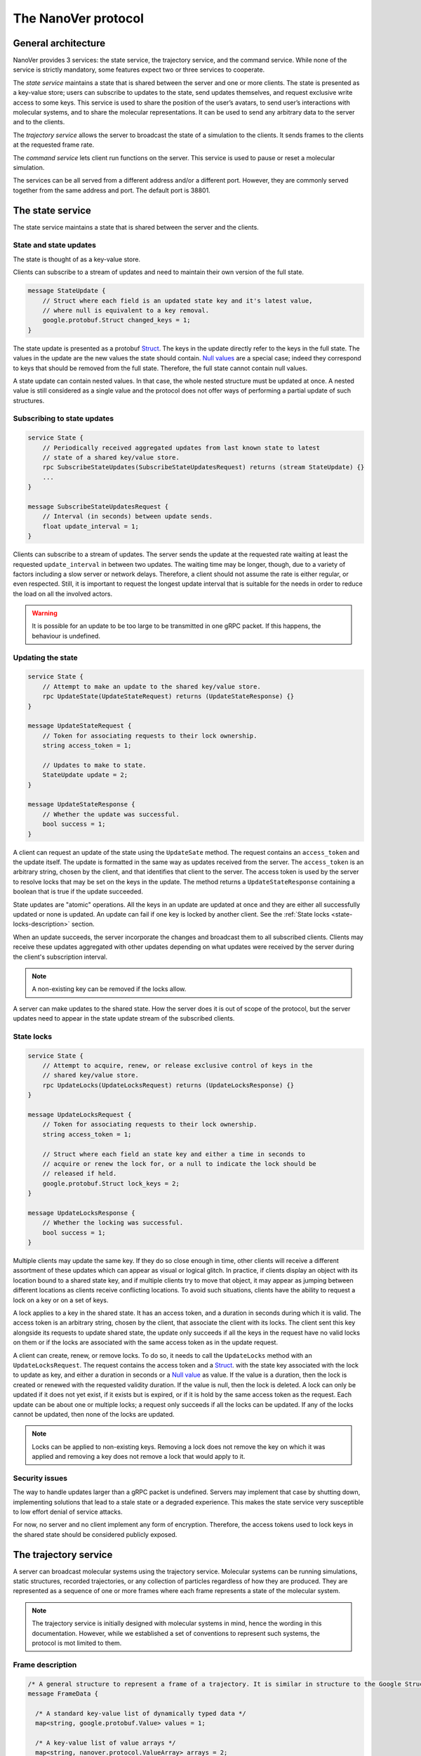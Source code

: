 .. _base-protocol:

The NanoVer protocol
====================

General architecture
--------------------

NanoVer provides 3 services: the state service, the trajectory service,
and the command service. While none of the service is strictly
mandatory, some features expect two or three services to cooperate.

The *state service* maintains a state that is shared between the server
and one or more clients. The state is presented as a key-value store;
users can subscribe to updates to the state, send updates themselves,
and request exclusive write access to some keys. This service is used to
share the position of the user’s avatars, to send user’s interactions
with molecular systems, and to share the molecular representations. It
can be used to send any arbitrary data to the server and to the clients.

The *trajectory service* allows the server to broadcast the state of a
simulation to the clients. It sends frames to the clients at the
requested frame rate.

The *command service* lets client run functions on the server. This
service is used to pause or reset a molecular simulation.

The services can be all served from a different address and/or a
different port. However, they are commonly served together from the same
address and port. The default port is 38801.

.. _state-service:

The state service
-----------------

The state service maintains a state that is shared between the server
and the clients.

.. _state-updates:

State and state updates
~~~~~~~~~~~~~~~~~~~~~~~

The state is thought of as a key-value store.

Clients can subscribe to a stream of updates and need to maintain their
own version of the full state.

.. code:: protobuf

   message StateUpdate {
       // Struct where each field is an updated state key and it's latest value,
       // where null is equivalent to a key removal.
       google.protobuf.Struct changed_keys = 1;
   }

The state update is presented as a protobuf
`Struct <https://developers.google.com/protocol-buffers/docs/reference/google.protobuf#google.protobuf.Struct>`_.
The keys in the update directly refer to the keys in the full state. The
values in the update are the new values the state should contain. `Null
values <https://developers.google.com/protocol-buffers/docs/reference/google.protobuf#google.protobuf.NullValue>`_
are a special case; indeed they correspond to keys that should be
removed from the full state. Therefore, the full state cannot contain
null values.

A state update can contain nested values. In that case, the whole nested
structure must be updated at once. A nested value is still considered as
a single value and the protocol does not offer ways of performing a
partial update of such structures.

Subscribing to state updates
~~~~~~~~~~~~~~~~~~~~~~~~~~~~

.. code:: protobuf

   service State {
       // Periodically received aggregated updates from last known state to latest
       // state of a shared key/value store.
       rpc SubscribeStateUpdates(SubscribeStateUpdatesRequest) returns (stream StateUpdate) {}
       ...
   }

   message SubscribeStateUpdatesRequest {
       // Interval (in seconds) between update sends.
       float update_interval = 1;
   }

Clients can subscribe to a stream of updates. The server sends the
update at the requested rate waiting at least the requested
``update_interval`` in between two updates. The waiting time may be
longer, though, due to a variety of factors including a slow server or
network delays. Therefore, a client should not assume the rate is either
regular, or even respected. Still, it is important to request the
longest update interval that is suitable for the needs in order to
reduce the load on all the involved actors.

.. warning::

   It is possible for an update to be too large to be
   transmitted in one gRPC packet. If this happens, the behaviour is
   undefined.

Updating the state
~~~~~~~~~~~~~~~~~~

.. code:: protobuf

   service State {
       // Attempt to make an update to the shared key/value store.
       rpc UpdateState(UpdateStateRequest) returns (UpdateStateResponse) {}
   }

   message UpdateStateRequest {
       // Token for associating requests to their lock ownership.
       string access_token = 1;

       // Updates to make to state.
       StateUpdate update = 2;
   }

   message UpdateStateResponse {
       // Whether the update was successful.
       bool success = 1;
   }

A client can request an update of the state using the ``UpdateSate`` method. The
request contains an ``access_token`` and the update itself. The update is
formatted in the same way as updates received from the server. The
``access_token`` is an arbitrary string, chosen by the client, and that
identifies that client to the server. The access token is used by the server to
resolve locks that may be set on the keys in the update. The method returns a
``UpdateStateResponse`` containing a boolean that is true if the update
succeeded.

State updates are "atomic" operations. All the keys in an update are updated at
once and they are either all successfully updated or none is updated. An update
can fail if one key is locked by another client. See the :ref:`State locks
<state-locks-description>`
section.

When an update succeeds, the server incorporate the changes and broadcast them
to all subscribed clients. Clients may receive these updates aggregated with
other updates depending on what updates were received by the server during the
client's subscription interval.

.. note::

   A non-existing key can be removed if the locks allow.

A server can make updates to the shared state. How the server does it is out of
scope of the protocol, but the server updates need to appear in the state update
stream of the subscribed clients.

.. _state-locks-description:

State locks
~~~~~~~~~~~

.. code:: protobuf

   service State {
       // Attempt to acquire, renew, or release exclusive control of keys in the
       // shared key/value store.
       rpc UpdateLocks(UpdateLocksRequest) returns (UpdateLocksResponse) {}
   }

   message UpdateLocksRequest {
       // Token for associating requests to their lock ownership.
       string access_token = 1;

       // Struct where each field an state key and either a time in seconds to
       // acquire or renew the lock for, or a null to indicate the lock should be
       // released if held.
       google.protobuf.Struct lock_keys = 2;
   }

   message UpdateLocksResponse {
       // Whether the locking was successful.
       bool success = 1;
   }

Multiple clients may update the same key. If they do so close enough in time,
other clients will receive a different assortment of these updates which can
appear as visual or logical glitch. In practice, if clients display an object
with its location bound to a shared state key, and if multiple clients try to
move that object, it may appear as jumping between different locations as
clients receive conflicting locations. To avoid such situations, clients have
the ability to request a lock on a key or on a set of keys.

A lock applies to a key in the shared state. It has an access token, and a
duration in seconds during which it is valid. The access token is an arbitrary
string, chosen by the client, that associate the client with its locks. The
client sent this key alongside its requests to update shared state, the update
only succeeds if all the keys in the request have no valid locks on them or if
the locks are associated with the same access token as in the update request.

A client can create, renew, or remove locks. To do so, it needs to call the
``UpdateLocks`` method with an ``UpdateLocksRequest``. The request contains the
access token and a `Struct
<https://developers.google.com/protocol-buffers/docs/reference/google.protobuf#google.protobuf.Struct>`_.
with the state key associated with the lock to update as key, and either a
duration in seconds or a `Null value
<https://developers.google.com/protocol-buffers/docs/reference/google.protobuf#google.protobuf.NullValue>`_
as value. If the value is a duration, then the lock is created or renewed with
the requested validity duration. If the value is null, then the lock is deleted.
A lock can only be updated if it does not yet exist, if it exists but is
expired, or if it is hold by the same access token as the request. Each update
can be about one or multiple locks; a request only succeeds if all the locks can
be updated. If any of the locks cannot be updated, then none of the locks are
updated.

.. note::

   Locks can be applied to non-existing keys. Removing a lock does not remove
   the key on which it was applied and removing a key does not remove a lock
   that would apply to it.

Security issues
~~~~~~~~~~~~~~~

The way to handle updates larger than a gRPC packet is undefined.
Servers may implement that case by shutting down, implementing solutions
that lead to a stale state or a degraded experience. This makes the
state service very susceptible to low effort denial of service attacks.

For now, no server and no client implement any form of encryption.
Therefore, the access tokens used to lock keys in the shared state
should be considered publicly exposed.

.. _trajectory-service:

The trajectory service
----------------------

A server can broadcast molecular systems using the trajectory service.
Molecular systems can be running simulations, static structures, recorded
trajectories, or any collection of particles regardless of how they are
produced. They are represented as a sequence of one or more frames where each
frame represents a state of the molecular system.

.. note::

   The trajectory service is initially designed with molecular systems in mind,
   hence the wording in this documentation. However, while we established a set
   of conventions to represent such systems, the protocol is mot limited to
   them.

.. _frame-description:

Frame description
~~~~~~~~~~~~~~~~~

.. code:: protobuf

    /* A general structure to represent a frame of a trajectory. It is similar in structure to the Google Struct message, representing dynamically typed objects and lists. However, as frame's often consist of large arrays of data of the same type, a set of arrays are also provided as specified in nanover/protocol/array.proto */
    message FrameData {

      /* A standard key-value list of dynamically typed data */
      map<string, google.protobuf.Value> values = 1;

      /* A key-value list of value arrays */
      map<string, nanover.protocol.ValueArray> arrays = 2;
    }

NanoVer describes frames using the ``FrameData`` structure. A ``FrameData``
contains two key-value maps to describe the changes from the previous state of
the trajectory. An implementation using this structure needs to maintain an
aggregate ``FrameData`` and merge all incoming frames to get the current state
of the system.

A ``FrameData`` contains two fields: ``values`` and ``arrays``. The ``values``
field is a key-value map with string keys and protobuf `Value
<https://protobuf.dev/reference/protobuf/google.protobuf/#value>`_ as values.
This map aims at storing simple data related to the frame: data consisting in a
single number, boolean, or string. It can contain more complex data strictures
such as heterogeneous lists or protobuf `Struct
<https://developers.google.com/protocol-buffers/docs/reference/google.protobuf#google.protobuf.Struct>`_.
Homogeneous arrays (*i.e.* arrays where all the values have the same type) can
be stored in the ``arrays`` field of the ``FrameData`` where keys are strings
and values are ``ValueArray`` as described bellow. A ``ValueArray`` can contain
an homogeneous array of either  floats (``FloatArray``), unsigned integer
(``IndexArray``), or strings (``StringArray``). The meaning of the keys in both
fields of the ``FrameData`` depends on the application.

.. code:: protobuf

    message FloatArray {
      repeated float values = 1;
    }

    message IndexArray {
      repeated uint32 values = 1;
    }

    message StringArray {
      repeated string values = 1;
    }

    message ValueArray {
      oneof values {
        FloatArray float_values = 1;
        IndexArray index_values = 2;
        StringArray string_values = 3;
      }
    }

While a ``FrameData`` can describe a full frame, it is mostly used to describe
the changes in a frame compared to the previous ones. As such, it is expected
that a program worging with these frame will merge them. A ``FrameData``
contains the key-value pairs to change for both the ``values`` and the
``arrays`` fields. In case of complex structures in ``values``, the new
``FrameData`` needs to contain the full new value even if only part of it
changed; samewise, it needs to contain the full array in ``arrays`` even if a
single element of it changed. When merging, key value pairs from the new frame
replace those from the aggregated frame. Key-value pairs that are only in the
new frame are added to the aggregated frame. Pairs that do not appear in the
new frame remain untouched in the aggregated one. Here is an example of frames
being merged:

::

  Aggregated frame:        New frame:           Resulting frame:
    * values:                * values:            * values:
      - key0: A                - key1: B            - key0: A
      - key1: A        +       - key4: B     =      - key1: B
    * fields:                * fields:              - key4: B
      - key2: A                - key2: B          * fields:
      - key3: A                                     - key2: B
                                                    - key3: A

When part of a stream, ``FrameData`` messages are wrapped into ``GetFrameResponse`` ones.

.. code:: protobuf

    /* A server response representing a frame of a molecular trajectory */
    message GetFrameResponse {

      /* An identifier for the frame */
      uint32 frame_index = 1;

      /* The frame of the trajectory, which may contain positions and topology information */
      nanover.protocol.trajectory.FrameData frame = 2;

    }

A ``GetFrameResponse`` message contains a ``FrameData`` and a frame index. This
index is an unsigned integer that is commonly incremented every time a new
frame is created. The exact value of the index, however, is only meaningful
when it is 0. When it is, it signals that the aggregated frame needs to be
reset. This can occur when the new frame originates from a completely different
simulation, for instance. In this case, the aggregated frame and the new frame
do not describe the same system and they should not be merged. Note that this
is the only mechanism that allows to remove a key from the aggregated frame.

Subscribing to the latest frames
~~~~~~~~~~~~~~~~~~~~~~~~~~~~~~~~

.. code:: protobuf

    /* A service which provides access to frames of a trajectory, which may either be precomputed or represent a live simulation. It can also be used to obtain one or more frames on demand, allowing molecules or trajectories to be generated based on requests */
    service TrajectoryService {

      /* Subscribe to a continuous updating source of frames. The client gets the latest available frame at the time of transmission. */
      rpc SubscribeLatestFrames (GetFrameRequest) returns (stream GetFrameResponse);
    }

    /* A client request to get frame(s) from a trajectory service */
    message GetFrameRequest {

      /* Arbitrary data that can be used by a TrajectoryService to decide what frames to return */
      google.protobuf.Struct data = 1;

      /* Interval to send new frames at e.g 1/30 sends 30 frames every second. */
      float frame_interval = 2;
    }

A client can subscribe to a stream of the frames broadcasted by the server
using the ``SubscribeLatestFrames`` method. When subscribing, the client sends
a ``GetFrameRequest`` message with a time interval expressed in seconds. The
server will try to send new frames as they are available and at most at this
interval. If multiple frames were produced during the interval, the server will
send the aggregate of these frames. The frames are sent as ``GetFrameResponse``
messages.

When subscribing, a client may provide additional data as part of the
``GetFrameRequest``. This aims at allowing some server-side filtering of the
broadcasted frames. **At this time, no server use this data.**

.. note::

   A client subscribed to this stream may miss some data. If more than one
   frame is generated by the server during the interval, then an aggregated
   frame is sent by the server. This can cause the client to miss data when one
   frame overwrite keys from the previous one. Client should expect to always
   receive the latest state of the trajectory, but not to receive all the time
   points generated by the server.

Subscribing to all frames
~~~~~~~~~~~~~~~~~~~~~~~~~

.. code:: protobuf

    /* A service which provides access to frames of a trajectory, which may either be precomputed or represent a live simulation. It can also be used to obtain one or more frames on demand, allowing molecules or trajectories to be generated based on requests */
    service TrajectoryService {

      /* Subscribe to a continuous updating source of frames. Frames are added to the stream when they are available */
      rpc SubscribeFrames (GetFrameRequest) returns (stream GetFrameResponse);
    }

**Optionally**, a server may allow a client to subscribe to all the broadcasted
frames using the ``SubscribeFrames`` method. In this case, the client sends a
``GetFrameRequest`` with a time interval and possibly extra data. The server
will send frames as ``GetFrameResponse`` objects when they are available and at
most at the requested interval. However, the frames will not be aggregated so
the last frame received by the client may not be the last frame that was
produced. A client subscribing to this stream will receive all the time points
produced by the server, but may bag behind the current state of the simulation.

This subscription method can be security risk and servers may choose to not
implement it. Indeed, if a client subscribes to all the frames with a long
interval, the server needs to record all the frames until they are sent to the
client. This can cause an important disk and/or memory usage.

.. _command-service:

The command service
-------------------

A server can expose functions that clients can call. Such function can take
arguments and return values. The function itself should return shortly after
being called.

These functions are exposed through the command service. A client can use the
service to list the commands that are available and to call commands.

Each command has a name and a list of arguments. The name is an arbitrary
string. By convention the name can be attached to a namespace by naming the
command ``namespace/command_name``.

Listing available commands
~~~~~~~~~~~~~~~~~~~~~~~~~~

.. code:: protobuf

    service Command {

        /* Get a list of all the commands available on this service */
        rpc GetCommands (GetCommandsRequest) returns (GetCommandsReply) {}
    }

    message GetCommandsRequest {

    }

    message GetCommandsReply{
        repeated CommandMessage commands = 1;
    }

    message CommandMessage {
        string name = 1;
        google.protobuf.Struct arguments = 2;
    }

A client can call the ``GetCommands`` method to list the commands exposed by
the server. It needs to send a ``GetCommandRequest`` message, that is a message
without content, and it receives a list of the commands. This list is wrapped
in a ``GetCommandsReply`` under the `commands`` field. Each command is
presented as a ``CommandMessage`` that contains the name of the command, and
the list of arguments that the command accept alongside the default values for
these arguments.

Running commands
~~~~~~~~~~~~~~~~

.. code:: protobuf

    service Command {
        /* Runs a command on the service */
        rpc RunCommand (CommandMessage) returns (CommandReply) {}
    }

    message CommandReply {
        google.protobuf.Struct result = 1;
    }

    message CommandMessage {
        string name = 1;
        google.protobuf.Struct arguments = 2;
    }

To invoke a command, a client needs to run the ``RunCommand`` method with a
``CommandMessage``. The ``CommandMessage`` contains the name of the command to
invoke and a Struct of arguments to pass to the command. The server will use
the default value for arguments that are missing from the ``CommandMessage``.

The ``RunCommand`` method returns a ``CommandReply`` that contains a Struct of
the values returned by the server-side function.

If the name of the command or one of the name of an argument is unknown to the
server, the ``RunCommand`` method fails with a ``INVALID_ARGUMENT`` status
code.

.. note::

   The protocol does not have an in-built way of handling errors during the
   execution of the command. It does not have an in-built way to handle long
   running command either.
